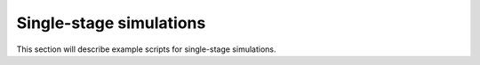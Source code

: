 Single-stage simulations
========================

This section will describe example scripts for single-stage simulations.